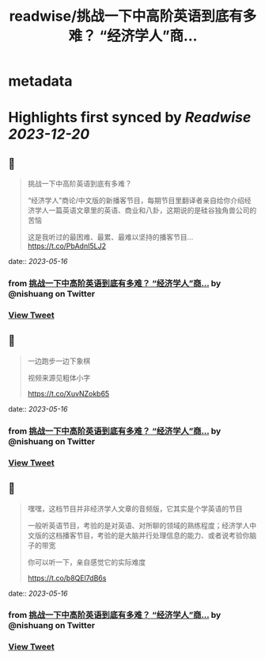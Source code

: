 :PROPERTIES:
:title: readwise/挑战一下中高阶英语到底有多难？ “经济学人”商...
:END:


* metadata
:PROPERTIES:
:author: [[nishuang on Twitter]]
:full-title: "挑战一下中高阶英语到底有多难？ “经济学人”商..."
:category: [[tweets]]
:url: https://twitter.com/nishuang/status/1658076421275754500
:image-url: https://pbs.twimg.com/profile_images/1615204555/bg_green_300x300.jpg
:END:

* Highlights first synced by [[Readwise]] [[2023-12-20]]
** 📌
#+BEGIN_QUOTE
挑战一下中高阶英语到底有多难？

“经济学人”商论/中文版的新播客节目，每期节目里翻译者亲自给你介绍经济学人一篇英语文章里的英语、商业和八卦，这期说的是硅谷独角兽公司的苦恼

这是我听过的最困难、最累、最难以坚持的播客节目… https://t.co/PbAdnI5LJ2 
#+END_QUOTE
    date:: [[2023-05-16]]
*** from _挑战一下中高阶英语到底有多难？ “经济学人”商..._ by @nishuang on Twitter
*** [[https://twitter.com/nishuang/status/1658076421275754500][View Tweet]]
** 📌
#+BEGIN_QUOTE
一边跑步一边下象棋

视频来源见粗体小字

https://t.co/XuvNZokb65 
#+END_QUOTE
    date:: [[2023-05-16]]
*** from _挑战一下中高阶英语到底有多难？ “经济学人”商..._ by @nishuang on Twitter
*** [[https://twitter.com/nishuang/status/1658077772726583299][View Tweet]]
** 📌
#+BEGIN_QUOTE
嘿嘿，这档节目并非经济学人文章的音频版，它其实是个学英语的节目

一般听英语节目，考验的是对英语、对所聊的领域的熟练程度；经济学人中文版的这档播客节目，考验的是大脑并行处理信息的能力、或者说考验你脑子的带宽

你可以听一下，亲自感觉它的实际难度

https://t.co/b8QEl7dB6s 
#+END_QUOTE
    date:: [[2023-05-16]]
*** from _挑战一下中高阶英语到底有多难？ “经济学人”商..._ by @nishuang on Twitter
*** [[https://twitter.com/nishuang/status/1658111425145913345][View Tweet]]